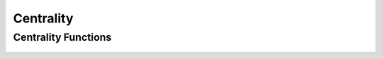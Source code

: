 Centrality
==========

Centrality Functions
--------------------
 .. doxygengroup:: centralityCPP
     :project: libcugraph
     :members:
     :content-only:



